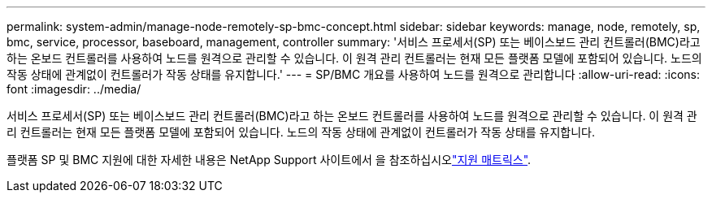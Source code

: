 ---
permalink: system-admin/manage-node-remotely-sp-bmc-concept.html 
sidebar: sidebar 
keywords: manage, node, remotely, sp, bmc, service, processor, baseboard, management, controller 
summary: '서비스 프로세서(SP) 또는 베이스보드 관리 컨트롤러(BMC)라고 하는 온보드 컨트롤러를 사용하여 노드를 원격으로 관리할 수 있습니다. 이 원격 관리 컨트롤러는 현재 모든 플랫폼 모델에 포함되어 있습니다. 노드의 작동 상태에 관계없이 컨트롤러가 작동 상태를 유지합니다.' 
---
= SP/BMC 개요를 사용하여 노드를 원격으로 관리합니다
:allow-uri-read: 
:icons: font
:imagesdir: ../media/


[role="lead"]
서비스 프로세서(SP) 또는 베이스보드 관리 컨트롤러(BMC)라고 하는 온보드 컨트롤러를 사용하여 노드를 원격으로 관리할 수 있습니다. 이 원격 관리 컨트롤러는 현재 모든 플랫폼 모델에 포함되어 있습니다. 노드의 작동 상태에 관계없이 컨트롤러가 작동 상태를 유지합니다.

플랫폼 SP 및 BMC 지원에 대한 자세한 내용은 NetApp Support 사이트에서 을 참조하십시오link:https://mysupport.netapp.com/site/info/sp-bmc["지원 매트릭스"^].
